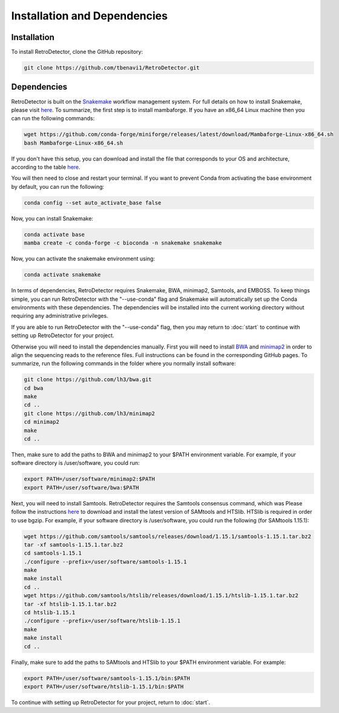 Installation and Dependencies
=============================

Installation
------------

To install RetroDetector, clone the GitHub repository:

.. code-block:: console

   git clone https://github.com/tbenavi1/RetroDetector.git

Dependencies
------------

RetroDetector is built on the `Snakemake <https://snakemake.readthedocs.io/en/stable/>`_ workflow management system. For full details on how to install Snakemake, please visit `here <https://snakemake.readthedocs.io/en/stable/getting_started/installation.html>`_. To summarize, the first step is to install mambaforge. If you have an x86_64 Linux machine then you can run the following commands:

.. code-block:: console

   wget https://github.com/conda-forge/miniforge/releases/latest/download/Mambaforge-Linux-x86_64.sh
   bash Mambaforge-Linux-x86_64.sh

If you don't have this setup, you can download and install the file that corresponds to your OS and architecture, according to the table `here <https://github.com/conda-forge/miniforge#mambaforge>`_.

You will then need to close and restart your terminal. If you want to prevent Conda from activating the base environment by default, you can run the following:

.. code-block:: console

   conda config --set auto_activate_base false

Now, you can install Snakemake:

.. code-block:: console

   conda activate base
   mamba create -c conda-forge -c bioconda -n snakemake snakemake


Now, you can activate the snakemake environment using:

.. code-block:: console

   conda activate snakemake

In terms of dependencies, RetroDetector requires Snakemake, BWA, minimap2, Samtools, and EMBOSS. To keep things simple, you can run RetroDetector with the "--use-conda" flag and Snakemake will automatically set up the Conda environments with these dependencies. The dependencies will be installed into the current working directory without requiring any administrative privileges. 

If you are able to run RetroDetector with the "--use-conda" flag, then you may return to :doc:`start` to continue with setting up RetroDetector for your project.

Otherwise you will need to install the dependencies manually. First you will need to install `BWA <https://github.com/lh3/bwa>`_ and `minimap2 <https://github.com/lh3/minimap2>`_ in order to align the sequencing reads to the reference files. Full instructions can be found in the corresponding GitHub pages. To summarize, run the following commands in the folder where you normally install software:

.. code-block:: console

   git clone https://github.com/lh3/bwa.git
   cd bwa
   make
   cd ..
   git clone https://github.com/lh3/minimap2
   cd minimap2
   make
   cd ..

Then, make sure to add the paths to BWA and minimap2 to your $PATH environment variable. For example, if your software directory is /user/software, you could run:

.. code-block:: console

   export PATH=/user/software/minimap2:$PATH
   export PATH=/user/software/bwa:$PATH

Next, you will need to install Samtools. RetroDetector requires the Samtools consensus command, which was Please follow the instructions `here <http://www.htslib.org/download/>`_ to download and install the latest version of SAMtools and HTSlib. HTSlib is required in order to use bgzip. For example, if your software directory is /user/software, you could run the following (for SAMtools 1.15.1):

.. code-block:: console

   wget https://github.com/samtools/samtools/releases/download/1.15.1/samtools-1.15.1.tar.bz2
   tar -xf samtools-1.15.1.tar.bz2
   cd samtools-1.15.1
   ./configure --prefix=/user/software/samtools-1.15.1
   make
   make install
   cd ..
   wget https://github.com/samtools/htslib/releases/download/1.15.1/htslib-1.15.1.tar.bz2
   tar -xf htslib-1.15.1.tar.bz2
   cd htslib-1.15.1
   ./configure --prefix=/user/software/htslib-1.15.1
   make
   make install
   cd ..

Finally, make sure to add the paths to SAMtools and HTSlib to your $PATH environment variable. For example: 

.. code-block:: console

   export PATH=/user/software/samtools-1.15.1/bin:$PATH
   export PATH=/user/software/htslib-1.15.1/bin:$PATH

To continue with setting up RetroDetector for your project, return to :doc:`start`.
